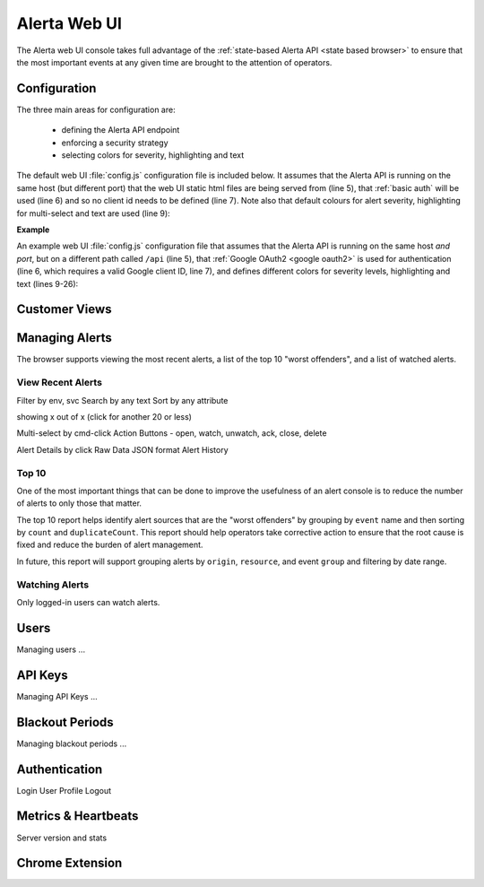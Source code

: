 .. _webui:

Alerta Web UI
=============

The Alerta web UI console takes full advantage of the :ref:`state-based Alerta API <state based browser>` to ensure that the most important events at any given time are brought to the attention of operators.

Configuration
-------------

The three main areas for configuration are:

  * defining the Alerta API endpoint
  * enforcing a security strategy
  * selecting colors for severity, highlighting and text

The default web UI :file:`config.js` configuration file is included below. It assumes that the Alerta API is running on the same host (but different port) that the web UI static html files are being served from (line 5), that :ref:`basic auth` will be used (line 6) and so no client id needs to be defined (line 7). Note also that default colours for alert severity, highlighting for multi-select and text are used (line 9):

.. code-block:: javascript
    :linenos:

    'use strict';

    angular.module('config', [])
      .constant('config', {
        'endpoint'    : "http://"+window.location.hostname+":8080",
        'provider'    : "basic",
        'client_id'   : ""
      })
      .constant('colors', {}); // use default colors

**Example**

An example web UI :file:`config.js` configuration file that assumes that the Alerta API is running on the same host *and port*, but on a different path called ``/api`` (line 5), that :ref:`Google OAuth2 <google oauth2>` is used for authentication (line 6, which requires a valid Google client ID, line 7), and defines different colors for severity levels, highlighting and text (lines 9-26):

.. code-block:: javascript
    :linenos:

    'use strict';

    angular.module('config', [])
      .constant('config', {
        'endpoint'    : "/api",
        'provider'    : "google",
        'client_id'   : "379647311730-sj130ru952o3o7ig8u0ts8np2example.apps.googleusercontent.com"
      })
      .constant('colors', {
        'severity': {
          'critical'     : '#D8122A',
          'major'        : '#EA680F',
          'minor'        : '#FFBE1E',
          'warning'      : '#BA2222',
          'indeterminate': '#A6ACA8',
          'cleared'      : '#00AA5A',
          'normal'       : '#00AA5A',
          'ok'           : '#00AA5A',
          'informational': '#00A1BC',
          'debug'        : '#9D006D',
          'security'     : '#333333',
          'unknown'      : '#A6ACA8'
        },
        'text': 'white',
        'highlight': 'lightgray'
      });


Customer Views
--------------

Managing Alerts
---------------

The browser supports viewing the most recent alerts, a list of the top 10 "worst offenders", and a list of watched alerts.

View Recent Alerts
~~~~~~~~~~~~~~~~~~

Filter by env, svc
Search by any text
Sort by any attribute

showing x out of x (click for another 20 or less)

Multi-select by cmd-click
Action Buttons - open, watch, unwatch, ack, close, delete


.. image:: _static/images/alerta-multi-select-2.png

Alert Details by click
Raw Data
JSON format
Alert History

Top 10
~~~~~~

One of the most important things that can be done to improve the usefulness of an alert console is to reduce the number of alerts to only those that matter.

The top 10 report helps identify alert sources that are the "worst offenders" by grouping by ``event`` name and then sorting by ``count`` and ``duplicateCount``. This report should help operators take corrective action to ensure that the root cause is fixed and reduce the burden of alert management.

In future, this report will support grouping alerts by ``origin``, ``resource``, and event ``group`` and filtering by date range.

.. _watched alerts:

Watching Alerts
~~~~~~~~~~~~~~~

Only logged-in users can watch alerts.


Users
-----

Managing users ...

API Keys
--------

Managing API Keys ...

Blackout Periods
----------------

Managing blackout periods ...


Authentication
--------------

Login
User Profile
Logout

Metrics & Heartbeats
--------------------

Server version and stats


Chrome Extension
----------------

